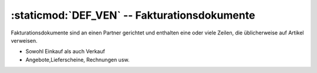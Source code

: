 :staticmod:`DEF_VEN` -- Fakturationsdokumente 
=============================================

.. staticmod:: DEF_VEN
   
Fakturationsdokumente sind an einen Partner gerichtet und enthalten eine oder viele Zeilen, die üblicherweise auf Artikel verweisen.

- Sowohl Einkauf als auch Verkauf

- Angebote,Lieferscheine, Rechnungen usw.
    
